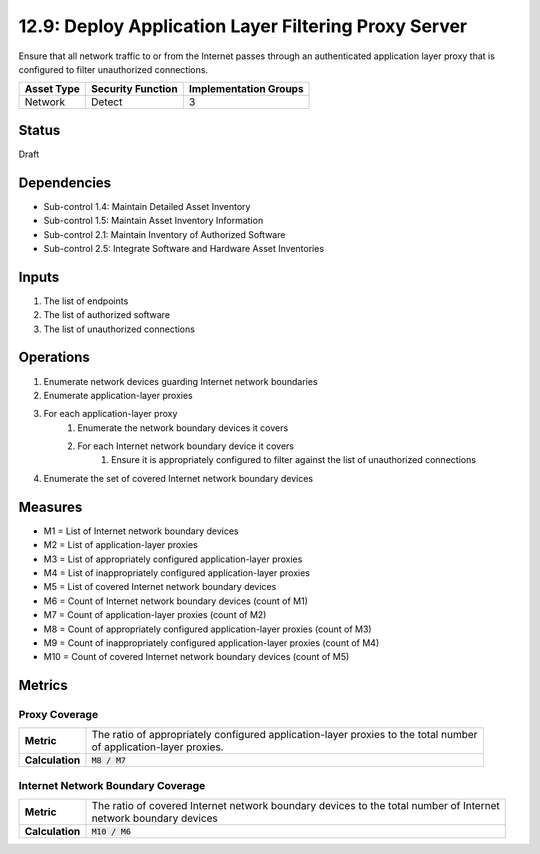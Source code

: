 12.9: Deploy Application Layer Filtering Proxy Server
=========================================================
Ensure that all network traffic to or from the Internet passes through an authenticated application layer proxy that is configured to filter unauthorized connections.

.. list-table::
	:header-rows: 1

	* - Asset Type
	  - Security Function
	  - Implementation Groups
	* - Network
	  - Detect
	  - 3

Status
------
Draft

Dependencies
------------
* Sub-control 1.4: Maintain Detailed Asset Inventory
* Sub-control 1.5: Maintain Asset Inventory Information
* Sub-control 2.1: Maintain Inventory of Authorized Software
* Sub-control 2.5: Integrate Software and Hardware Asset Inventories

Inputs
-----------
#. The list of endpoints
#. The list of authorized software
#. The list of unauthorized connections

Operations
----------
#. Enumerate network devices guarding Internet network boundaries
#. Enumerate application-layer proxies
#. For each application-layer proxy
	#. Enumerate the network boundary devices it covers
	#. For each Internet network boundary device it covers
		#. Ensure it is appropriately configured to filter against the list of unauthorized connections
#. Enumerate the set of covered Internet network boundary devices

Measures
--------
* M1 = List of Internet network boundary devices
* M2 = List of application-layer proxies
* M3 = List of appropriately configured application-layer proxies
* M4 = List of inappropriately configured application-layer proxies
* M5 = List of covered Internet network boundary devices
* M6 = Count of Internet network boundary devices (count of M1)
* M7 = Count of application-layer proxies (count of M2)
* M8 = Count of appropriately configured application-layer proxies (count of M3)
* M9 = Count of inappropriately configured application-layer proxies (count of M4)
* M10 = Count of covered Internet network boundary devices (count of M5)

Metrics
-------

Proxy Coverage
^^^^^^^^^^^^^^
.. list-table::

	* - **Metric**
	  - | The ratio of appropriately configured application-layer proxies to the total number
	    | of application-layer proxies.
	* - **Calculation**
	  - :code:`M8 / M7`

Internet Network Boundary Coverage
^^^^^^^^^^^^^^^^^^^^^^^^^^^^^^^^^^
.. list-table::

	* - **Metric**
	  - | The ratio of covered Internet network boundary devices to the total number of Internet
	    | network boundary devices
	* - **Calculation**
	  - :code:`M10 / M6`

.. history
.. authors
.. license
